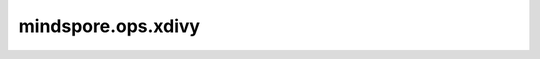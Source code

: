 ﻿mindspore.ops.xdivy
====================

.. py:function:: mindspore.ops.xdivy(x, y)

    将第一个输入Tensor除以第二个输入Tensor。当 `x` 为零时，则返回零。

    `x` 和 `y` 的输入遵循隐式类型转换规则，使数据类型一致。当输入是两个Tensor时，它们的数据类型不能同时为bool，它们的shape可以广播。当某个输入是Scalar时，Scalar只能是一个常量。

    .. note::
        当 `x` 和 `y` 数据类型都为复数的时候， 须同时为complex64或者complex128。

    参数：
        - **x** (Union[Tensor, Number, bool]) - number.Number或bool类型的Tensor，或者是一个bool或者number。
        - **y** (Union[Tensor, Number, bool]) - number.Number或bool类型的Tensor，或者是一个bool或者number， `x` 和 `y` 不能同时为bool类型。

    返回：
        Tensor，shape与广播后的shape相同，数据类型为两个输入中精度较高或数据类型较高的类型。

    异常：
        - **TypeError** - 如果 `x` 和 `y` 不是以下之一：Tensor、Number、bool。
        - **TypeError** - 如果 `x` 和 `y` 的数据类型不是float16、float32、float64、complex64、complex128、bool。
        - **ValueError** - 如果 `x` 不能广播至 `y` 的shape。
        - **RuntimeError** - 如果Parameter的 `x` , `y` 需要进行数据类型转换，但是Parameter是不支持数据类型转换。
